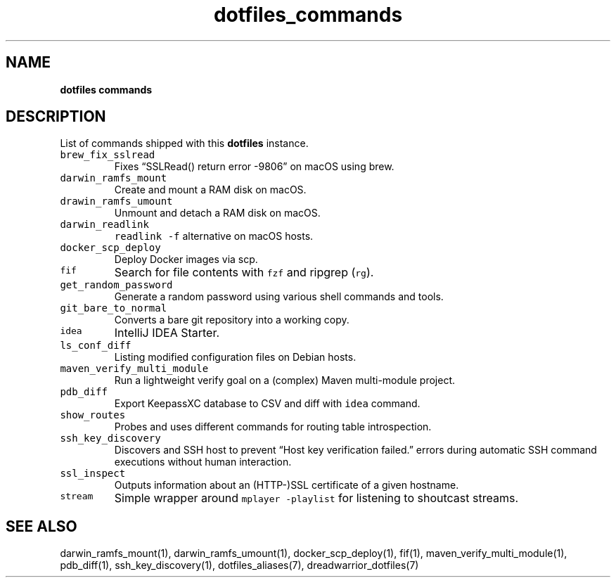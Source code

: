 .\" Automatically generated by Pandoc 2.19.2
.\"
.\" Define V font for inline verbatim, using C font in formats
.\" that render this, and otherwise B font.
.ie "\f[CB]x\f[]"x" \{\
. ftr V B
. ftr VI BI
. ftr VB B
. ftr VBI BI
.\}
.el \{\
. ftr V CR
. ftr VI CI
. ftr VB CB
. ftr VBI CBI
.\}
.TH "dotfiles_commands" "7" "November 2021" "dreadwarrior" "dotfiles"
.hy
.SH NAME
.PP
\f[B]dotfiles commands\f[R]
.SH DESCRIPTION
.PP
List of commands shipped with this \f[B]dotfiles\f[R] instance.
.TP
\f[V]brew_fix_sslread\f[R]
Fixes \[lq]SSLRead() return error -9806\[rq] on macOS using brew.
.TP
\f[V]darwin_ramfs_mount\f[R]
Create and mount a RAM disk on macOS.
.TP
\f[V]drawin_ramfs_umount\f[R]
Unmount and detach a RAM disk on macOS.
.TP
\f[V]darwin_readlink\f[R]
\f[V]readlink -f\f[R] alternative on macOS hosts.
.TP
\f[V]docker_scp_deploy\f[R]
Deploy Docker images via scp.
.TP
\f[V]fif\f[R]
Search for file contents with \f[V]fzf\f[R] and ripgrep (\f[V]rg\f[R]).
.TP
\f[V]get_random_password\f[R]
Generate a random password using various shell commands and tools.
.TP
\f[V]git_bare_to_normal\f[R]
Converts a bare git repository into a working copy.
.TP
\f[V]idea\f[R]
IntelliJ IDEA Starter.
.TP
\f[V]ls_conf_diff\f[R]
Listing modified configuration files on Debian hosts.
.TP
\f[V]maven_verify_multi_module\f[R]
Run a lightweight verify goal on a (complex) Maven multi-module project.
.TP
\f[V]pdb_diff\f[R]
Export KeepassXC database to CSV and diff with \f[V]idea\f[R] command.
.TP
\f[V]show_routes\f[R]
Probes and uses different commands for routing table introspection.
.TP
\f[V]ssh_key_discovery\f[R]
Discovers and SSH host to prevent \[lq]Host key verification
failed.\[rq] errors during automatic SSH command executions without
human interaction.
.TP
\f[V]ssl_inspect\f[R]
Outputs information about an (HTTP-)SSL certificate of a given hostname.
.TP
\f[V]stream\f[R]
Simple wrapper around \f[V]mplayer -playlist\f[R] for listening to
shoutcast streams.
.SH SEE ALSO
.PP
darwin_ramfs_mount(1), darwin_ramfs_umount(1), docker_scp_deploy(1),
fif(1), maven_verify_multi_module(1), pdb_diff(1), ssh_key_discovery(1),
dotfiles_aliases(7), dreadwarrior_dotfiles(7)
